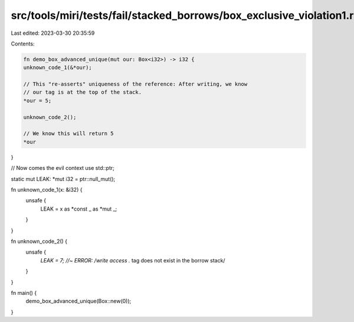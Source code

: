 src/tools/miri/tests/fail/stacked_borrows/box_exclusive_violation1.rs
=====================================================================

Last edited: 2023-03-30 20:35:59

Contents:

.. code-block:: rs

    fn demo_box_advanced_unique(mut our: Box<i32>) -> i32 {
    unknown_code_1(&*our);

    // This "re-asserts" uniqueness of the reference: After writing, we know
    // our tag is at the top of the stack.
    *our = 5;

    unknown_code_2();

    // We know this will return 5
    *our
}

// Now comes the evil context
use std::ptr;

static mut LEAK: *mut i32 = ptr::null_mut();

fn unknown_code_1(x: &i32) {
    unsafe {
        LEAK = x as *const _ as *mut _;
    }
}

fn unknown_code_2() {
    unsafe {
        *LEAK = 7; //~ ERROR: /write access .* tag does not exist in the borrow stack/
    }
}

fn main() {
    demo_box_advanced_unique(Box::new(0));
}



